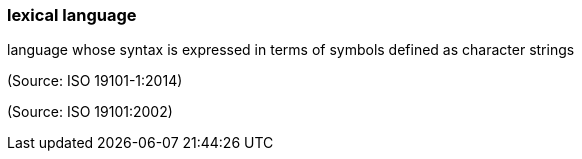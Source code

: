 === lexical language

language whose syntax is expressed in terms of symbols defined as character strings

(Source: ISO 19101-1:2014)

(Source: ISO 19101:2002)

